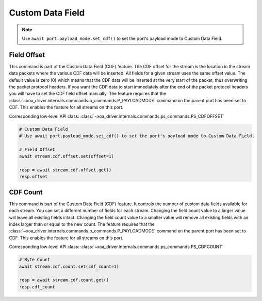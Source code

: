 Custom Data Field
=========================

.. note::

    Use ``await port.payload_mode.set_cdf()`` to set the port's payload mode to Custom Data Field.

Field Offset
---------------------
This command is part of the Custom Data Field (CDF) feature. The CDF offset
for the stream is the location in the stream data packets where the various CDF
data will be inserted. All fields for a given stream uses the same offset
value. The default value is zero (0) which means that the CDF data  will be
inserted at the very start of the packet, thus overwriting the packet protocol
headers.  If you want the CDF data to start immediately after the end of the
packet protocol headers you will have to set the CDF field offset manually. The
feature requires that the :class:`~xoa_driver.internals.commands.p_commands.P_PAYLOADMODE` command on the parent port has been
set to CDF. This enables the feature for all streams on this port.

Corresponding low-level API class: :class:`~xoa_driver.internals.commands.ps_commands.PS_CDFOFFSET`

.. code-block:: python

    # Custom Data Field
    # Use await port.payload_mode.set_cdf() to set the port's payload mode to Custom Data Field.

    # Field Offset
    await stream.cdf.offset.set(offset=1)
    
    resp = await stream.cdf.offset.get()
    resp.offset


CDF Count
-------------------------
This command is part of the Custom Data Field (CDF) feature. It controls the
number of custom data fields available for each stream. You can set a different number
of fields for each stream. Changing the field count value to a larger value will
leave all existing fields intact. Changing the field count value to a smaller
value will remove all existing fields with an index larger than or equal to the
new count. The feature requires that the :class:`~xoa_driver.internals.commands.p_commands.P_PAYLOADMODE` command on the parent
port has been set to CDF. This enables the feature for all streams on this port.

Corresponding low-level API class: :class:`~xoa_driver.internals.commands.ps_commands.PS_CDFCOUNT`

.. code-block:: python

    # Byte Count
    await stream.cdf.count.set(cdf_count=1)
    
    resp = await stream.cdf.count.get()
    resp.cdf_count

